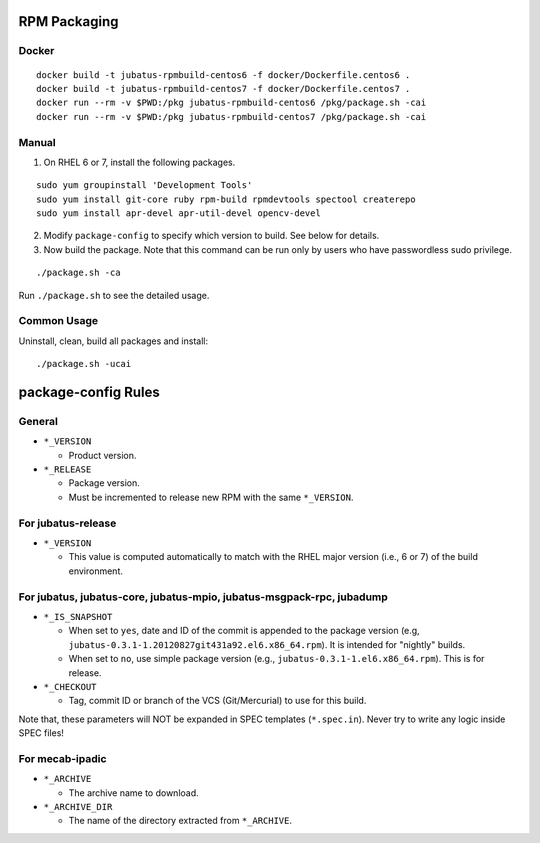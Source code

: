 RPM Packaging
=============

Docker
--------

::

  docker build -t jubatus-rpmbuild-centos6 -f docker/Dockerfile.centos6 .
  docker build -t jubatus-rpmbuild-centos7 -f docker/Dockerfile.centos7 .
  docker run --rm -v $PWD:/pkg jubatus-rpmbuild-centos6 /pkg/package.sh -cai
  docker run --rm -v $PWD:/pkg jubatus-rpmbuild-centos7 /pkg/package.sh -cai

Manual
--------


1. On RHEL 6 or 7, install the following packages.

::

  sudo yum groupinstall 'Development Tools'
  sudo yum install git-core ruby rpm-build rpmdevtools spectool createrepo
  sudo yum install apr-devel apr-util-devel opencv-devel

2. Modify ``package-config`` to specify which version to build. See below for details.

3. Now build the package. Note that this command can be run only by users who have passwordless sudo privilege.

::

 ./package.sh -ca

Run ``./package.sh`` to see the detailed usage.


Common Usage
------------

Uninstall, clean, build all packages and install:

::

 ./package.sh -ucai


package-config Rules
====================

General
-------

* ``*_VERSION``

  - Product version.

* ``*_RELEASE``

  - Package version.
  - Must be incremented to release new RPM with the same ``*_VERSION``.

For jubatus-release
-------------------

* ``*_VERSION``

  - This value is computed automatically to match with the RHEL major version (i.e., 6 or 7) of the build environment.

For jubatus, jubatus-core, jubatus-mpio, jubatus-msgpack-rpc, jubadump
---------------------------------------------------------------------------------

* ``*_IS_SNAPSHOT``

  - When set to ``yes``, date and ID of the commit is appended to the package version (e.g, ``jubatus-0.3.1-1.20120827git431a92.el6.x86_64.rpm``). It is intended for "nightly" builds.
  - When set to ``no``, use simple package version (e.g., ``jubatus-0.3.1-1.el6.x86_64.rpm``). This is for release.

* ``*_CHECKOUT``

  - Tag, commit ID or branch of the VCS (Git/Mercurial) to use for this build.

Note that, these parameters will NOT be expanded in SPEC templates (``*.spec.in``).
Never try to write any logic inside SPEC files!

For mecab-ipadic
----------------

* ``*_ARCHIVE``

  - The archive name to download.

* ``*_ARCHIVE_DIR``

  - The name of the directory extracted from ``*_ARCHIVE``.

